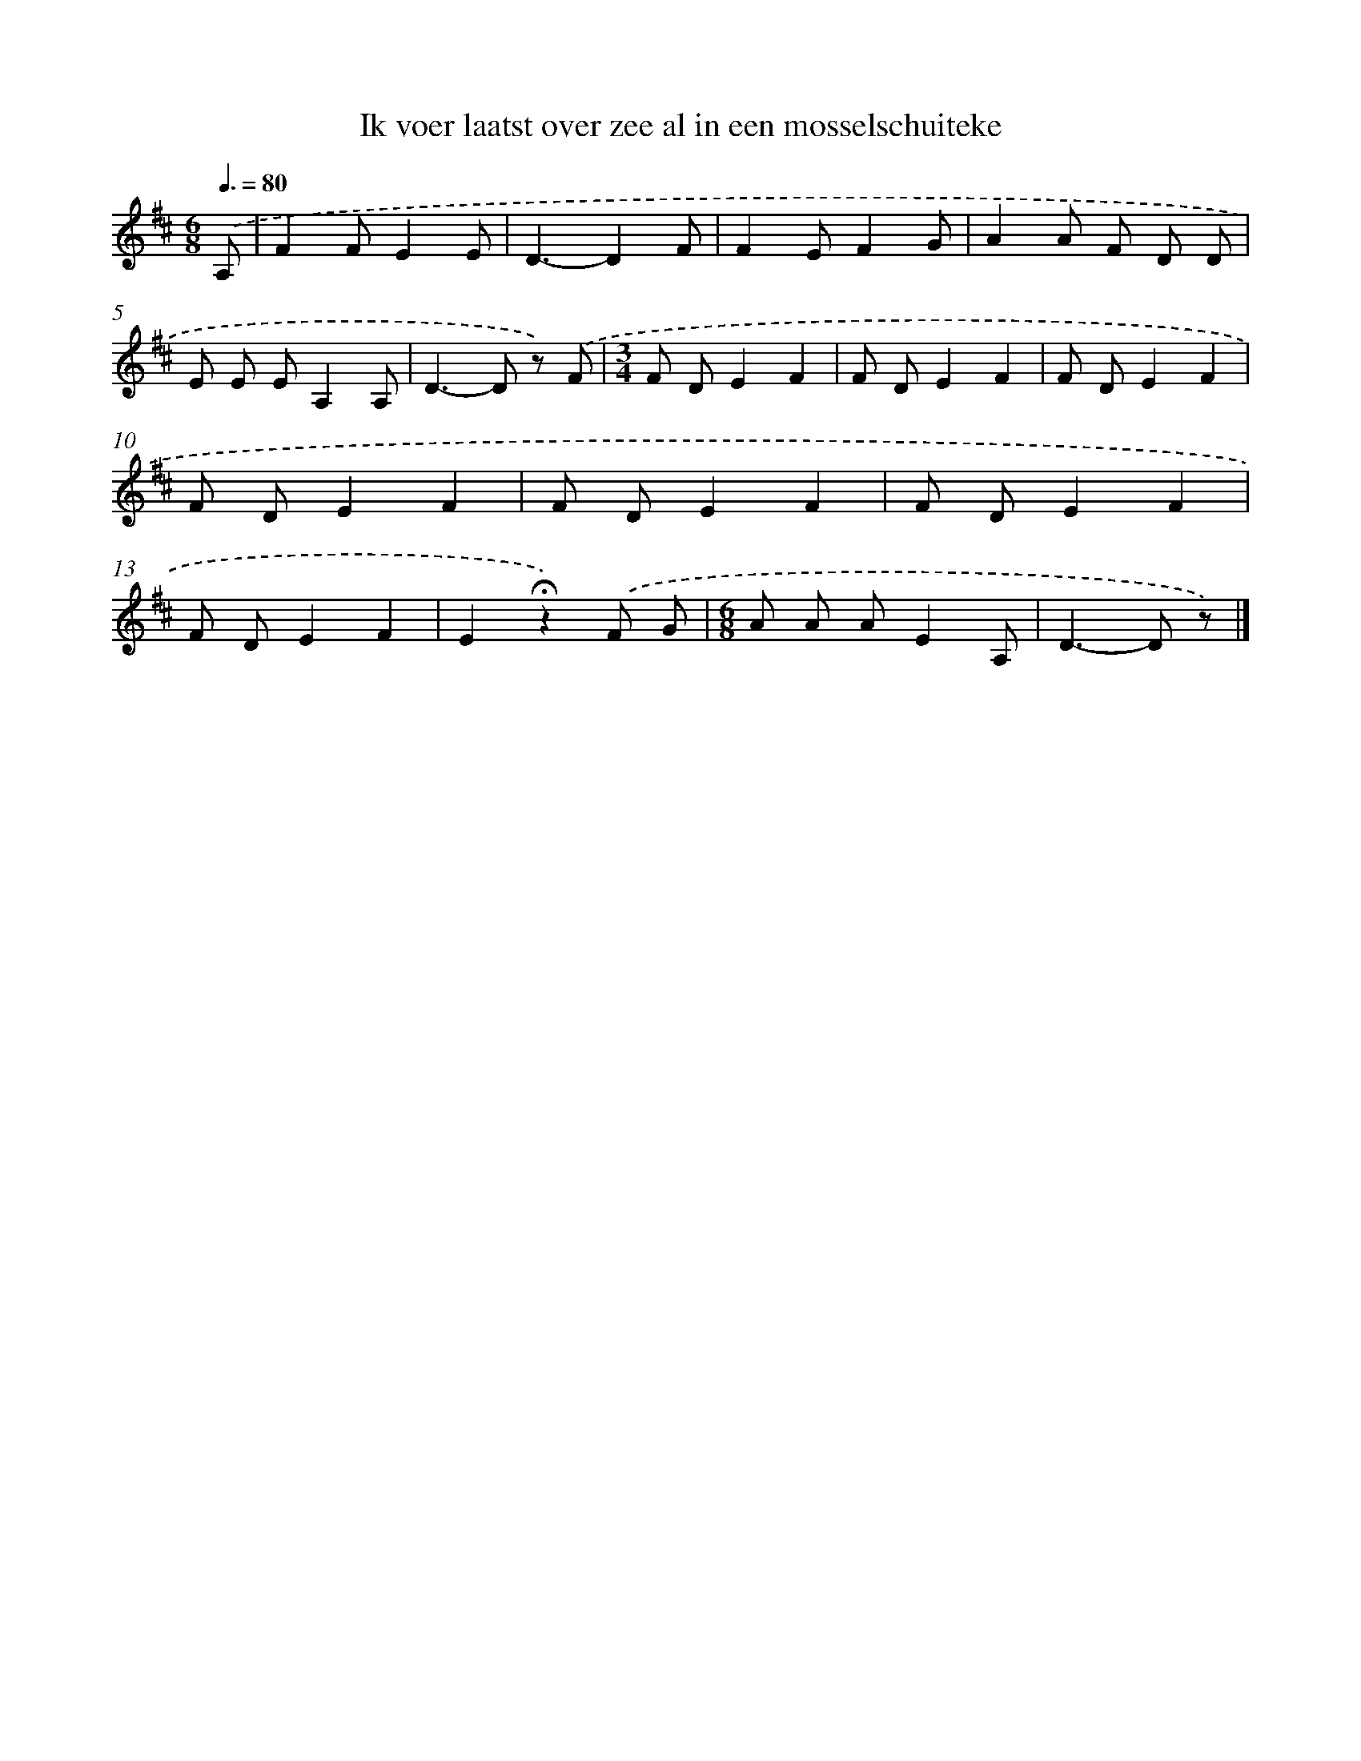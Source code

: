X: 9094
T: Ik voer laatst over zee al in een mosselschuiteke
%%abc-version 2.0
%%abcx-abcm2ps-target-version 5.9.1 (29 Sep 2008)
%%abc-creator hum2abc beta
%%abcx-conversion-date 2018/11/01 14:36:53
%%humdrum-veritas 1277261201
%%humdrum-veritas-data 3141408748
%%continueall 1
%%barnumbers 0
L: 1/8
M: 6/8
Q: 3/8=80
K: D clef=treble
.('A, [I:setbarnb 1]|
F2FE2E |
D3-D2F |
F2EF2G |
A2A F D D |
E E EA,2A, |
D2>-D2 z) .('F |
[M:3/4]F DE2F2 |
F DE2F2 |
F DE2F2 |
F DE2F2 |
F DE2F2 |
F DE2F2 |
F DE2F2 |
E2!fermata!z2).('F G |
[M:6/8]A A AE2A, |
D2>-D2 z) |]
